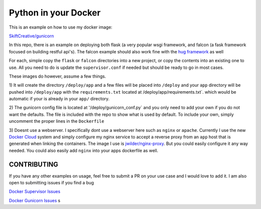 =====================
Python in your Docker
=====================

This is an example on how to use my docker image:

`SkiftCreative/gunicorn <https://hub.docker.com/r/skiftcreative/gunicorn>`_

In this repo, there is an example on deploying both flask (a very popular wsgi
framework, and falcon (a fask framework focused on building restful api's). The
falcon example should also work fine with the
`hug framework <https://github.com/timothycrosley/hug>`_ as well

For each, simple copy the ``flask`` or ``falcon`` directories into a new project,
or copy the contents into an existing one to use. All you need to do is update
the ``supervisor.conf`` if needed but should be ready to go in most cases.

These images do however, assume a few things.

1) It will create the directory ``/deploy/app`` and a few files will be placed
into ``/deploy`` and your ``app`` directory will be pushed into ``/deploy/app`` with
the ``requirements.txt`` located at /deploy/app/requirements.txt`. which would be
automatic if your is already in your ``app/`` directory.

2) The gunicorn config file is located at '/deploy/gunicorn_conf.py` and you
only need to add your own if you do not want the defaults. The file is included
with the repo to show what is used by default. To include your own, simply
uncomment the proper lines in the ``Dockerfile``

3) Doesnt use a webserver. I specifically dont use a webserver here such as
``nginx`` or ``apache``. Currently I use the new
`Docker Cloud <http://cloud.docker.com>`_ system and simply configure my nginx
service to accept a reverse proxy from an ``app`` host that is generated when
linking the containers. The image I use is
`jwilder/nginx-proxy <https://github.com/jwilder/nginx-proxy>`_. But you could
easily configure it any way needed. You could also easily add ``nginx`` into your
apps dockerfile as well.


CONTRIBUTING
------------
If you have any other examples on usage, feel free to submit a PR on your use
case and I would love to add it. I am also open to submitting issues if you find
a bug

`Docker Supervisor Issues <https://github.com/SkiftCreative/docker-supervisor/issues>`_

`Docker Gunicorn Issues <https://github.com/SkiftCreative/docker-gunicorn/issues>`_ s
